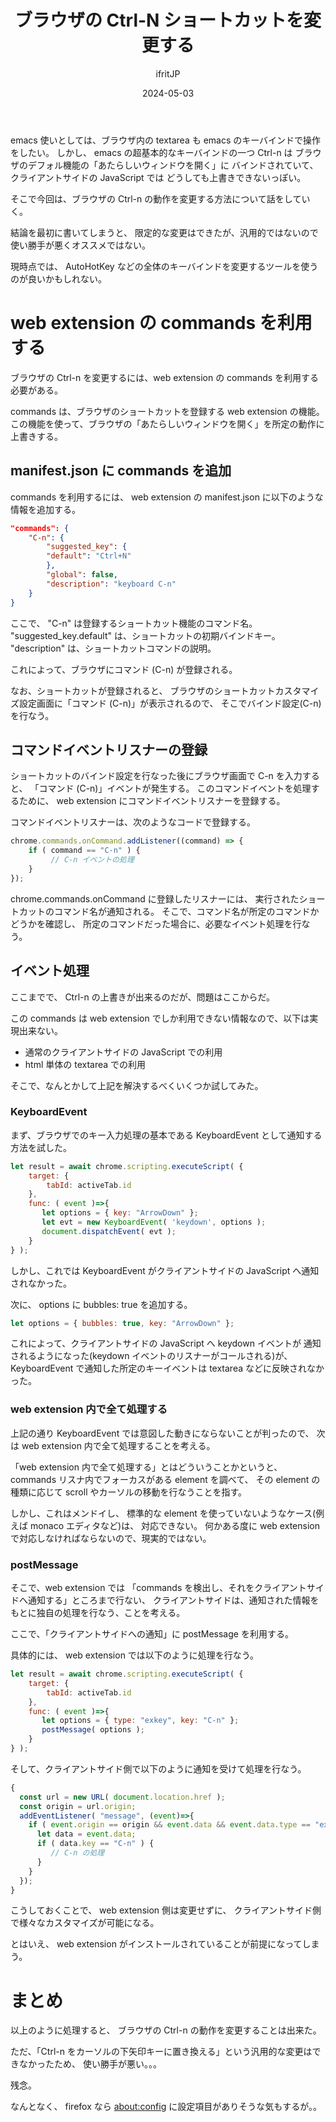#+TITLE: ブラウザの Ctrl-N ショートカットを変更する
#+DATE: 2024-05-03
# -*- coding:utf-8 -*-
#+LAYOUT: post
#+AUTHOR: ifritJP
#+OPTIONS: ^:{}
#+STARTUP: nofold

emacs 使いとしては、ブラウザ内の textarea も emacs のキーバインドで操作をしたい。
しかし、 emacs の超基本的なキーバインドの一つ Ctrl-n は
ブラウザのデフォル機能の「あたらしいウィンドウを開く」に
バインドされていて、クライアントサイドの JavaScript では
どうしても上書きできないっぽい。

そこで今回は、ブラウザの Ctrl-n の動作を変更する方法について話をしていく。

結論を最初に書いてしまうと、
限定的な変更はできたが、汎用的ではないので使い勝手が悪くオススメではない。

現時点では、
AutoHotKey などの全体のキーバインドを変更するツールを使うのが良いかもしれない。

* web extension の commands を利用する

ブラウザの Ctrl-n を変更するには、web extension の commands を利用する必要がある。

commands は、ブラウザのショートカットを登録する web extension の機能。
この機能を使って、ブラウザの「あたらしいウィンドウを開く」を所定の動作に上書きする。

** manifest.json に commands を追加

commands を利用するには、
 web extension の manifest.json に以下のような情報を追加する。

#+BEGIN_SRC json
"commands": {
	"C-n": {
	    "suggested_key": {
		"default": "Ctrl+N"
	    },
	    "global": false,
	    "description": "keyboard C-n"
	}
}
#+END_SRC

ここで、 "C-n" は登録するショートカット機能のコマンド名。
"suggested_key.default" は、ショートカットの初期バインドキー。
"description" は、ショートカットコマンドの説明。

これによって、ブラウザにコマンド (C-n) が登録される。

なお、ショートカットが登録されると、
ブラウザのショートカットカスタマイズ設定画面に「コマンド (C-n)」が表示されるので、
そこでバインド設定(C-n)を行なう。

** コマンドイベントリスナーの登録

ショートカットのバインド設定を行なった後にブラウザ画面で C-n を入力すると、
「コマンド (C-n)」イベントが発生する。
このコマンドイベントを処理するために、
web extension にコマンドイベントリスナーを登録する。

コマンドイベントリスナーは、次のようなコードで登録する。

#+BEGIN_SRC js
chrome.commands.onCommand.addListener((command) => {
    if ( command == "C-n" ) {
         // C-n イベントの処理
    }
});
#+END_SRC

chrome.commands.onCommand に登録したリスナーには、
実行されたショートカットのコマンド名が通知される。
そこで、コマンド名が所定のコマンドかどうかを確認し、
所定のコマンドだった場合に、必要なイベント処理を行なう。

** イベント処理

ここまでで、 Ctrl-n の上書きが出来るのだが、問題はここからだ。

この commands は web extension でしか利用できない情報なので、以下は実現出来ない。

- 通常のクライアントサイドの JavaScript での利用
- html 単体の textarea での利用

そこで、なんとかして上記を解決するべくいくつか試してみた。


*** KeyboardEvent
まず、ブラウザでのキー入力処理の基本である KeyboardEvent として通知する方法を試した。

#+BEGIN_SRC js
let result = await chrome.scripting.executeScript( {
    target: {
        tabId: activeTab.id
    },
    func: ( event )=>{
       let options = { key: "ArrowDown" };
       let evt = new KeyboardEvent( 'keydown', options );
       document.dispatchEvent( evt );
    }
} );
#+END_SRC

しかし、これでは KeyboardEvent がクライアントサイドの JavaScript へ通知されなかった。

次に、 options に bubbles: true を追加する。

#+BEGIN_SRC js
       let options = { bubbles: true, key: "ArrowDown" };
#+END_SRC

これによって、クライアントサイドの JavaScript へ keydown イベントが
通知されるようになった(keydown イベントのリスナーがコールされる)が、 
KeyboardEvent で通知した所定のキーイベントは textarea などに反映されなかった。

*** web extension 内で全て処理する

上記の通り KeyboardEvent では意図した動きにならないことが判ったので、
次は web extension 内で全て処理することを考える。

「web extension 内で全て処理する」とはどういうことかというと、
commands リスナ内でフォーカスがある element を調べて、
その element の種類に応じて scroll やカーソルの移動を行なうことを指す。

しかし、これはメンドイし、
標準的な element を使っていないようなケース(例えば monaco エディタなど)は、
対応できない。
何かある度に web extension で対応しなければならないので、現実的ではない。

*** postMessage

そこで、web extension では
「commands を検出し、それをクライアントサイドへ通知する」ところまで行ない、
クライアントサイドは、通知された情報をもとに独自の処理を行なう、ことを考える。

ここで、「クライアントサイドへの通知」に postMessage を利用する。

具体的には、 web extension では以下のように処理を行なう。

#+BEGIN_SRC js
let result = await chrome.scripting.executeScript( {
    target: {
        tabId: activeTab.id
    },
    func: ( event )=>{
       let options = { type: "exkey", key: "C-n" };
       postMessage( options );
    }
} );
#+END_SRC

そして、クライアントサイド側で以下のように通知を受けて処理を行なう。

#+BEGIN_SRC js
{
  const url = new URL( document.location.href );
  const origin = url.origin;
  addEventListener( "message", (event)=>{
    if ( event.origin == origin && event.data && event.data.type == "exkey" ) {
      let data = event.data;
      if ( data.key == "C-n" ) {
         // C-n の処理
      }
    }
  });
}
#+END_SRC

こうしておくことで、 web extension 側は変更せずに、
クライアントサイド側で様々なカスタマイズが可能になる。

とはいえ、 web extension がインストールされていることが前提になってしまう。

* まとめ

以上のように処理すると、
ブラウザの Ctrl-n の動作を変更することは出来た。

ただ、「Ctrl-n をカーソルの下矢印キーに置き換える」という汎用的な変更はできなかったため、
使い勝手が悪い。。。

残念。

なんとなく、 firefox なら about:config に設定項目がありそうな気もするが。。
